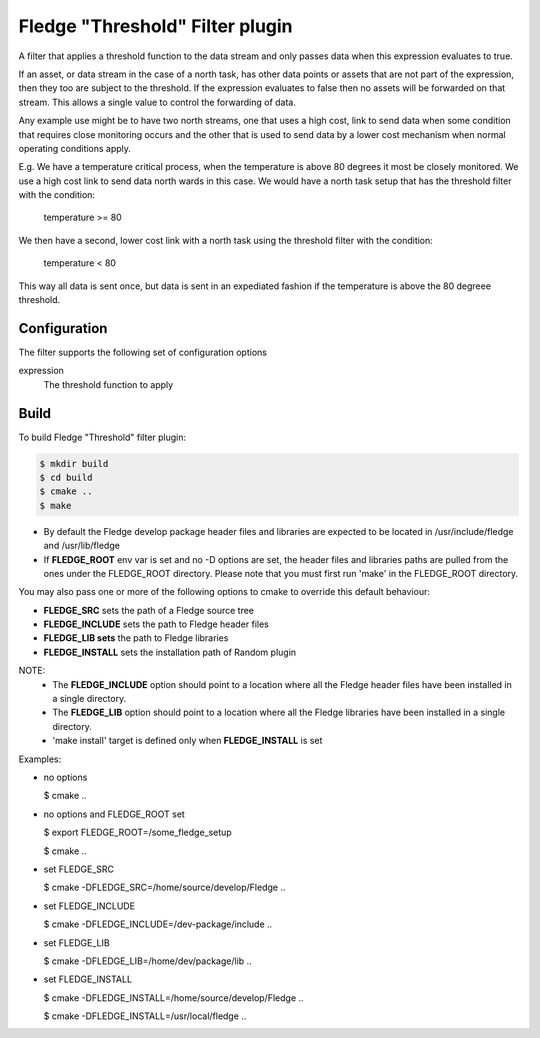 =================================
Fledge "Threshold" Filter plugin
=================================

A filter that applies a threshold function to the data stream and only
passes data when this expression evaluates to true.

If an asset, or data stream in the case of a north task, has other data
points or assets that are not part of the expression, then they too are
subject to the threshold. If the expression evaluates to false then no
assets will be forwarded on that stream. This allows a single value to
control the forwarding of data.

Any example use might be to have two north streams, one that uses a high
cost, link to send data when some condition that requires close monitoring
occurs and the other that is used to send data by a lower cost mechanism
when normal operating conditions apply.

E.g. We have a temperature critical process, when the temperature is
above 80 degrees it most be closely monitored. We use a high cost link
to send data north wards in this case. We would have a north task setup
that has the threshold filter with the condition:

  temperature >= 80

We then have a second, lower cost link with a north task using the
threshold filter with the condition:

  temperature < 80

This way all data is sent once, but data is sent in an expediated fashion
if the temperature is above the 80 degreee threshold.

Configuration
-------------

The filter supports the following set of configuration options

expression
  The threshold function to apply


Build
-----
To build Fledge "Threshold" filter plugin:

.. code-block:: console

  $ mkdir build
  $ cd build
  $ cmake ..
  $ make

- By default the Fledge develop package header files and libraries
  are expected to be located in /usr/include/fledge and /usr/lib/fledge
- If **FLEDGE_ROOT** env var is set and no -D options are set,
  the header files and libraries paths are pulled from the ones under the
  FLEDGE_ROOT directory.
  Please note that you must first run 'make' in the FLEDGE_ROOT directory.

You may also pass one or more of the following options to cmake to override 
this default behaviour:

- **FLEDGE_SRC** sets the path of a Fledge source tree
- **FLEDGE_INCLUDE** sets the path to Fledge header files
- **FLEDGE_LIB sets** the path to Fledge libraries
- **FLEDGE_INSTALL** sets the installation path of Random plugin

NOTE:
 - The **FLEDGE_INCLUDE** option should point to a location where all the Fledge 
   header files have been installed in a single directory.
 - The **FLEDGE_LIB** option should point to a location where all the Fledge
   libraries have been installed in a single directory.
 - 'make install' target is defined only when **FLEDGE_INSTALL** is set

Examples:

- no options

  $ cmake ..

- no options and FLEDGE_ROOT set

  $ export FLEDGE_ROOT=/some_fledge_setup

  $ cmake ..

- set FLEDGE_SRC

  $ cmake -DFLEDGE_SRC=/home/source/develop/Fledge  ..

- set FLEDGE_INCLUDE

  $ cmake -DFLEDGE_INCLUDE=/dev-package/include ..
- set FLEDGE_LIB

  $ cmake -DFLEDGE_LIB=/home/dev/package/lib ..
- set FLEDGE_INSTALL

  $ cmake -DFLEDGE_INSTALL=/home/source/develop/Fledge ..

  $ cmake -DFLEDGE_INSTALL=/usr/local/fledge ..
